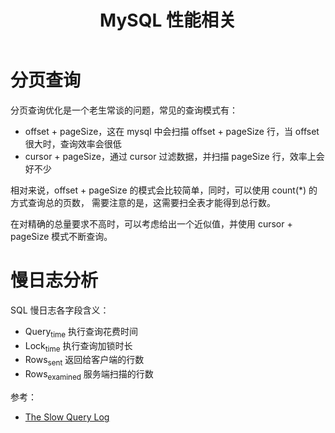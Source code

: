 #+TITLE:      MySQL 性能相关

* 目录                                                    :TOC_4_gh:noexport:
- [[#分页查询][分页查询]]
- [[#慢日志分析][慢日志分析]]

* 分页查询
  分页查询优化是一个老生常谈的问题，常见的查询模式有：
  + offset + pageSize，这在 mysql 中会扫描 offset + pageSize 行，当 offset 很大时，查询效率会很低
  + cursor + pageSize，通过 cursor 过滤数据，并扫描 pageSize 行，效率上会好不少

  相对来说，offset + pageSize 的模式会比较简单，同时，可以使用 count(*) 的方式查询总的页数，
  需要注意的是，这需要扫全表才能得到总行数。

  在对精确的总量要求不高时，可以考虑给出一个近似值，并使用 cursor + pageSize 模式不断查询。

* 慢日志分析
  SQL 慢日志各字段含义：
  + Query_time 执行查询花费时间
  + Lock_time 执行查询加锁时长
  + Rows_sent 返回给客户端的行数
  + Rows_examined 服务端扫描的行数

  参考：
  + [[https://dev.mysql.com/doc/refman/5.7/en/slow-query-log.html][The Slow Query Log]]

